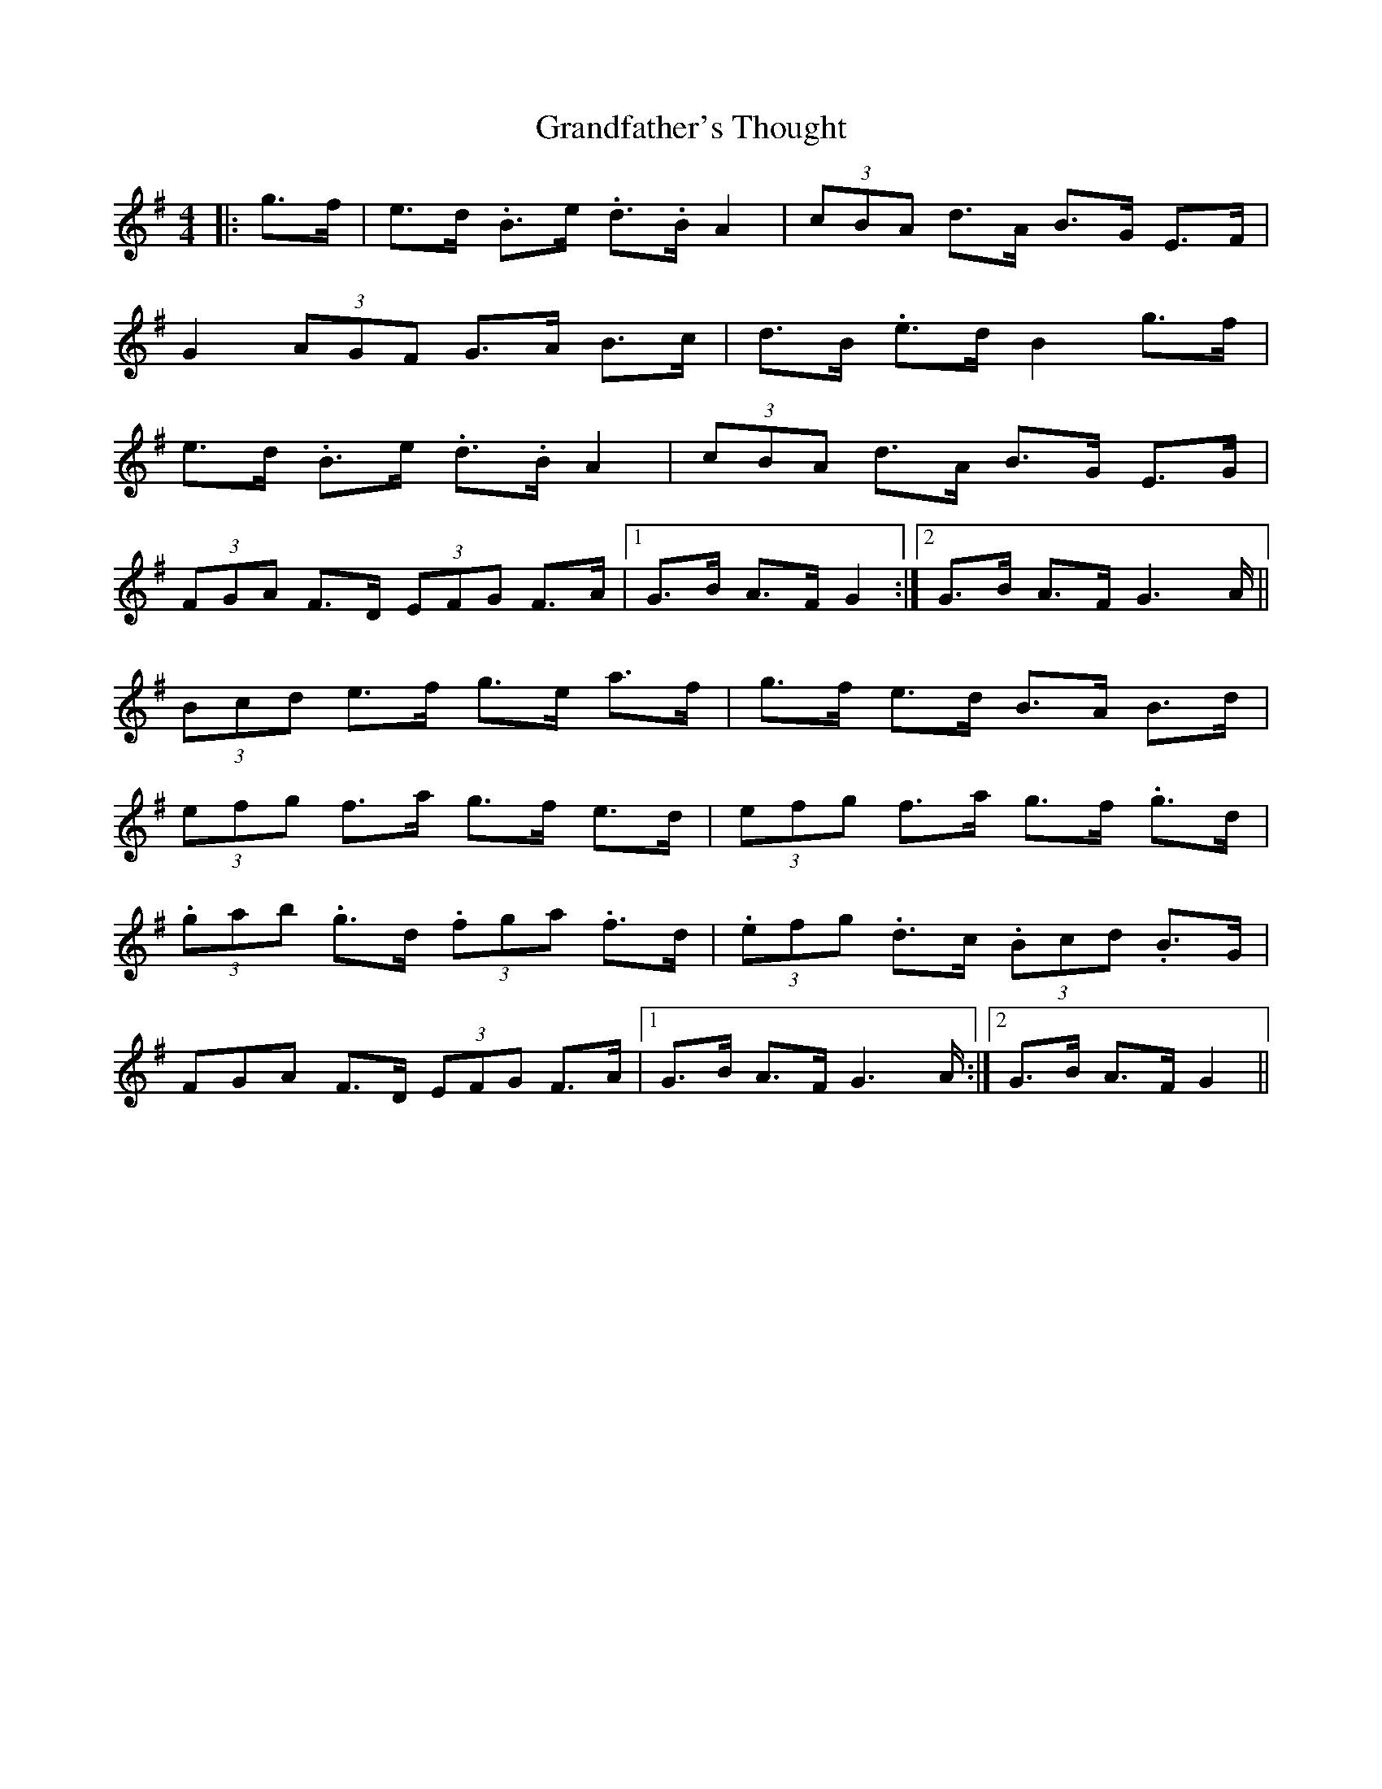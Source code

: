 X: 15926
T: Grandfather's Thought
R: hornpipe
M: 4/4
K: Gmajor
|:g>f|e>d .B>e .d>.B A2|(3cBA d>A B>G E>F|
G2(3AGF G>A B>c|d>B .e>d B2 g>f|
e>d .B>e .d>.B A2|(3cBA d>A B>G E>G|
(3FGA F>D (3EFG F>A|1 G>B A>F G2:|2 G>B A>F G2>A||
(3Bcd e>f g>e a>f|g>f e>d B>A B>d|
(3efg f>a g>f e>d|(3efg f>a g>f .g>d|
(3.gab .g>d (3.fga .f>d|(3.efg .d>c (3.Bcd .B>G|
3FGA F>D (3EFG F>A|1 G>B A>F G2>A:|2 G>B A>F G2||

